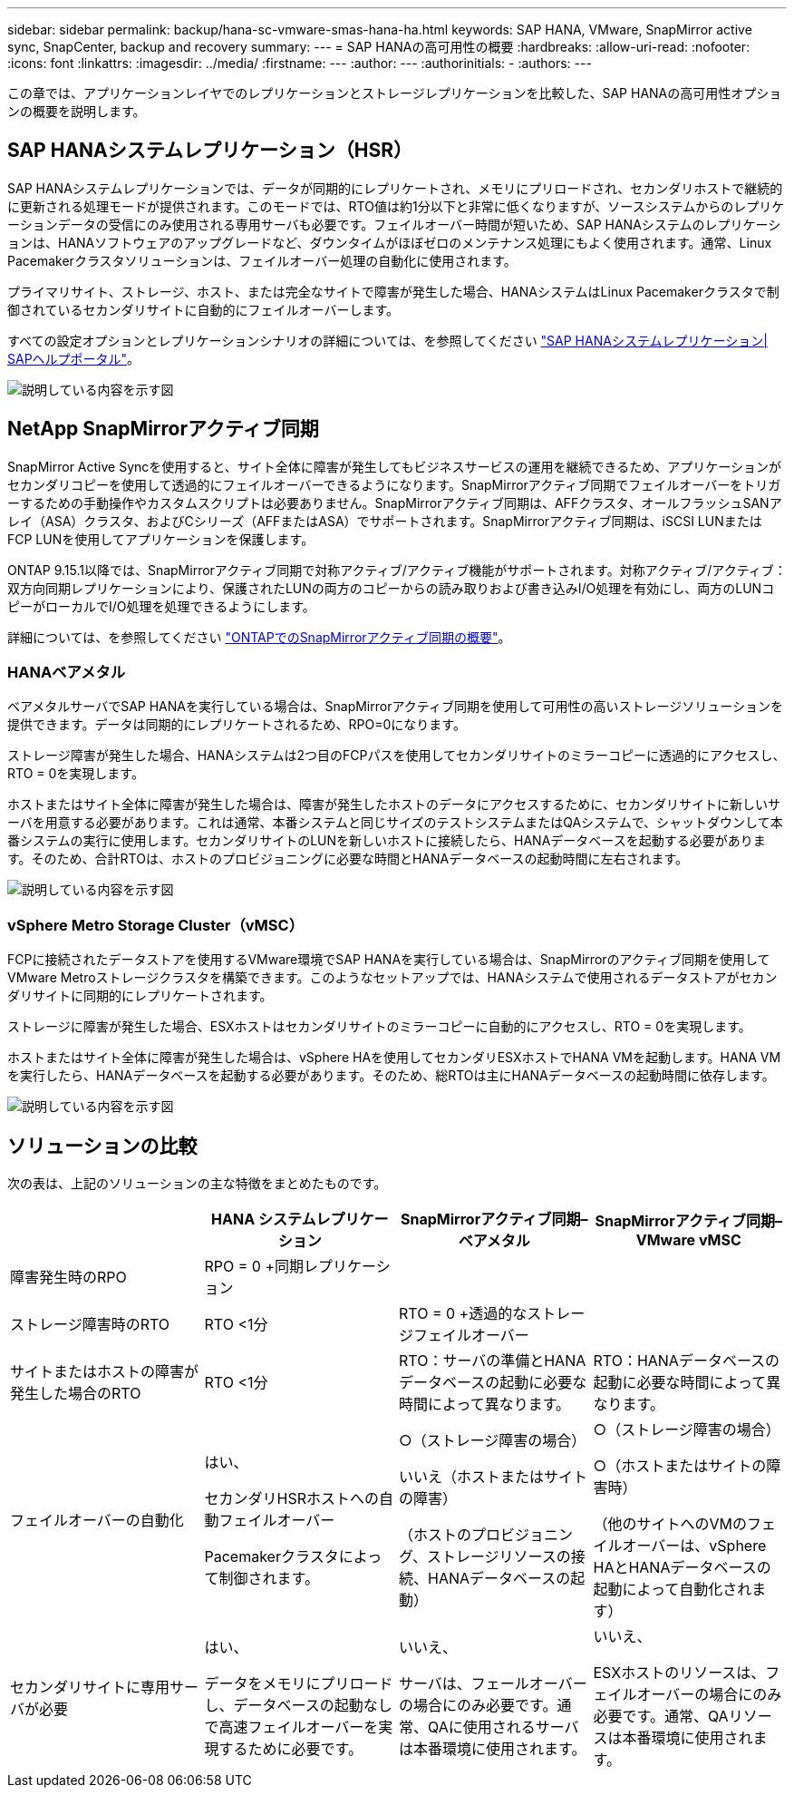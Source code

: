 ---
sidebar: sidebar 
permalink: backup/hana-sc-vmware-smas-hana-ha.html 
keywords: SAP HANA, VMware, SnapMirror active sync, SnapCenter, backup and recovery 
summary:  
---
= SAP HANAの高可用性の概要
:hardbreaks:
:allow-uri-read: 
:nofooter: 
:icons: font
:linkattrs: 
:imagesdir: ../media/
:firstname: ---
:author: ---
:authorinitials: -
:authors: ---


[role="lead"]
この章では、アプリケーションレイヤでのレプリケーションとストレージレプリケーションを比較した、SAP HANAの高可用性オプションの概要を説明します。



== SAP HANAシステムレプリケーション（HSR）

SAP HANAシステムレプリケーションでは、データが同期的にレプリケートされ、メモリにプリロードされ、セカンダリホストで継続的に更新される処理モードが提供されます。このモードでは、RTO値は約1分以下と非常に低くなりますが、ソースシステムからのレプリケーションデータの受信にのみ使用される専用サーバも必要です。フェイルオーバー時間が短いため、SAP HANAシステムのレプリケーションは、HANAソフトウェアのアップグレードなど、ダウンタイムがほぼゼロのメンテナンス処理にもよく使用されます。通常、Linux Pacemakerクラスタソリューションは、フェイルオーバー処理の自動化に使用されます。

プライマリサイト、ストレージ、ホスト、または完全なサイトで障害が発生した場合、HANAシステムはLinux Pacemakerクラスタで制御されているセカンダリサイトに自動的にフェイルオーバーします。

すべての設定オプションとレプリケーションシナリオの詳細については、を参照してください https://help.sap.com/docs/SAP_HANA_PLATFORM/4e9b18c116aa42fc84c7dbfd02111aba/afac7100bc6d47729ae8eae32da5fdec.html["SAP HANAシステムレプリケーション++|++ SAPヘルプポータル"]。

image:sc-saphana-vmware-smas-image2.png["説明している内容を示す図"]



== NetApp SnapMirrorアクティブ同期

SnapMirror Active Syncを使用すると、サイト全体に障害が発生してもビジネスサービスの運用を継続できるため、アプリケーションがセカンダリコピーを使用して透過的にフェイルオーバーできるようになります。SnapMirrorアクティブ同期でフェイルオーバーをトリガーするための手動操作やカスタムスクリプトは必要ありません。SnapMirrorアクティブ同期は、AFFクラスタ、オールフラッシュSANアレイ（ASA）クラスタ、およびCシリーズ（AFFまたはASA）でサポートされます。SnapMirrorアクティブ同期は、iSCSI LUNまたはFCP LUNを使用してアプリケーションを保護します。

ONTAP 9.15.1以降では、SnapMirrorアクティブ同期で対称アクティブ/アクティブ機能がサポートされます。対称アクティブ/アクティブ：双方向同期レプリケーションにより、保護されたLUNの両方のコピーからの読み取りおよび書き込みI/O処理を有効にし、両方のLUNコピーがローカルでI/O処理を処理できるようにします。

詳細については、を参照してください https://docs.netapp.com/us-en/ontap/snapmirror-active-sync/index.html["ONTAPでのSnapMirrorアクティブ同期の概要"]。



=== HANAベアメタル

ベアメタルサーバでSAP HANAを実行している場合は、SnapMirrorアクティブ同期を使用して可用性の高いストレージソリューションを提供できます。データは同期的にレプリケートされるため、RPO=0になります。

ストレージ障害が発生した場合、HANAシステムは2つ目のFCPパスを使用してセカンダリサイトのミラーコピーに透過的にアクセスし、RTO = 0を実現します。

ホストまたはサイト全体に障害が発生した場合は、障害が発生したホストのデータにアクセスするために、セカンダリサイトに新しいサーバを用意する必要があります。これは通常、本番システムと同じサイズのテストシステムまたはQAシステムで、シャットダウンして本番システムの実行に使用します。セカンダリサイトのLUNを新しいホストに接続したら、HANAデータベースを起動する必要があります。そのため、合計RTOは、ホストのプロビジョニングに必要な時間とHANAデータベースの起動時間に左右されます。

image:sc-saphana-vmware-smas-image3.png["説明している内容を示す図"]



=== vSphere Metro Storage Cluster（vMSC）

FCPに接続されたデータストアを使用するVMware環境でSAP HANAを実行している場合は、SnapMirrorのアクティブ同期を使用してVMware Metroストレージクラスタを構築できます。このようなセットアップでは、HANAシステムで使用されるデータストアがセカンダリサイトに同期的にレプリケートされます。

ストレージに障害が発生した場合、ESXホストはセカンダリサイトのミラーコピーに自動的にアクセスし、RTO = 0を実現します。

ホストまたはサイト全体に障害が発生した場合は、vSphere HAを使用してセカンダリESXホストでHANA VMを起動します。HANA VMを実行したら、HANAデータベースを起動する必要があります。そのため、総RTOは主にHANAデータベースの起動時間に依存します。

image:sc-saphana-vmware-smas-image4.png["説明している内容を示す図"]



== ソリューションの比較

次の表は、上記のソリューションの主な特徴をまとめたものです。

[cols="25%,^25%,^25%,^25%"]
|===
|  | HANA システムレプリケーション | SnapMirrorアクティブ同期–ベアメタル | SnapMirrorアクティブ同期–VMware vMSC 


| 障害発生時のRPO | RPO = 0 +同期レプリケーション |  |  


| ストレージ障害時のRTO | RTO ++<++1分 | RTO = 0 +透過的なストレージフェイルオーバー |  


| サイトまたはホストの障害が発生した場合のRTO + | RTO ++<++1分 | RTO：サーバの準備とHANAデータベースの起動に必要な時間によって異なります。 | RTO：HANAデータベースの起動に必要な時間によって異なります。 


| フェイルオーバーの自動化  a| 
はい、

セカンダリHSRホストへの自動フェイルオーバー

Pacemakerクラスタによって制御されます。
 a| 
○（ストレージ障害の場合）

いいえ（ホストまたはサイトの障害）

（ホストのプロビジョニング、ストレージリソースの接続、HANAデータベースの起動）
 a| 
○（ストレージ障害の場合）

○（ホストまたはサイトの障害時）

（他のサイトへのVMのフェイルオーバーは、vSphere HAとHANAデータベースの起動によって自動化されます）



| セカンダリサイトに専用サーバが必要  a| 
はい、

データをメモリにプリロードし、データベースの起動なしで高速フェイルオーバーを実現するために必要です。
 a| 
いいえ、

サーバは、フェールオーバーの場合にのみ必要です。通常、QAに使用されるサーバは本番環境に使用されます。
 a| 
いいえ、

ESXホストのリソースは、フェイルオーバーの場合にのみ必要です。通常、QAリソースは本番環境に使用されます。

|===